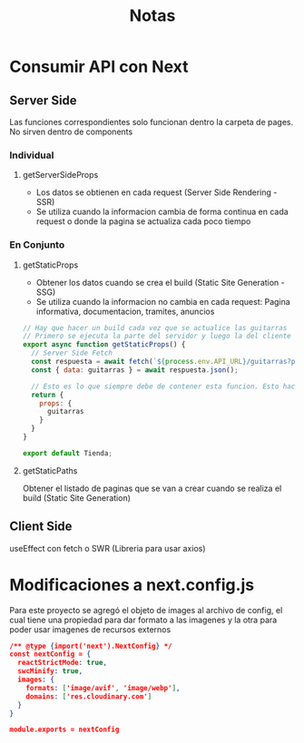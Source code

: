 #+title: Notas

* Consumir API con Next
** Server Side
Las funciones correspondientes solo funcionan dentro la carpeta de pages. No sirven dentro de components
*** Individual
**** getServerSideProps
+ Los datos se obtienen en cada request (Server Side Rendering - SSR)
+ Se utiliza cuando la informacion cambia de forma continua en cada request o donde la pagina se actualiza cada poco tiempo
*** En Conjunto
**** getStaticProps
+ Obtener los datos cuando se crea el build (Static Site Generation - SSG)
+ Se utiliza cuando la informacion no cambia en cada request: Pagina informativa, documentacion, tramites, anuncios
#+begin_src js
// Hay que hacer un build cada vez que se actualice las guitarras
// Primero se ejecuta la parte del servidor y luego la del cliente
export async function getStaticProps() {
  // Server Side Fetch
  const respuesta = await fetch(`${process.env.API_URL}/guitarras?populate=imagen`);
  const { data: guitarras } = await respuesta.json();

  // Esto es lo que siempre debe de contener esta funcion. Esto hace que guitarras este disponible en funcion Tienda
  return {
    props: {
      guitarras
    }
  }
}

export default Tienda;
#+end_src
**** getStaticPaths
Obtener el listado de paginas que se van a crear cuando se realiza el build (Static Site Generation)
** Client Side
useEffect con fetch o SWR (Libreria para usar axios)

* Modificaciones a next.config.js
Para este proyecto se agregó el objeto de images al archivo de config, el cual tiene una propiedad para dar formato a las imagenes y la otra para poder usar imagenes de recursos externos
#+begin_src json
/** @type {import('next').NextConfig} */
const nextConfig = {
  reactStrictMode: true,
  swcMinify: true,
  images: {
    formats: ['image/avif', 'image/webp'],
    domains: ['res.cloudinary.com']
  }
}

module.exports = nextConfig
#+end_src
